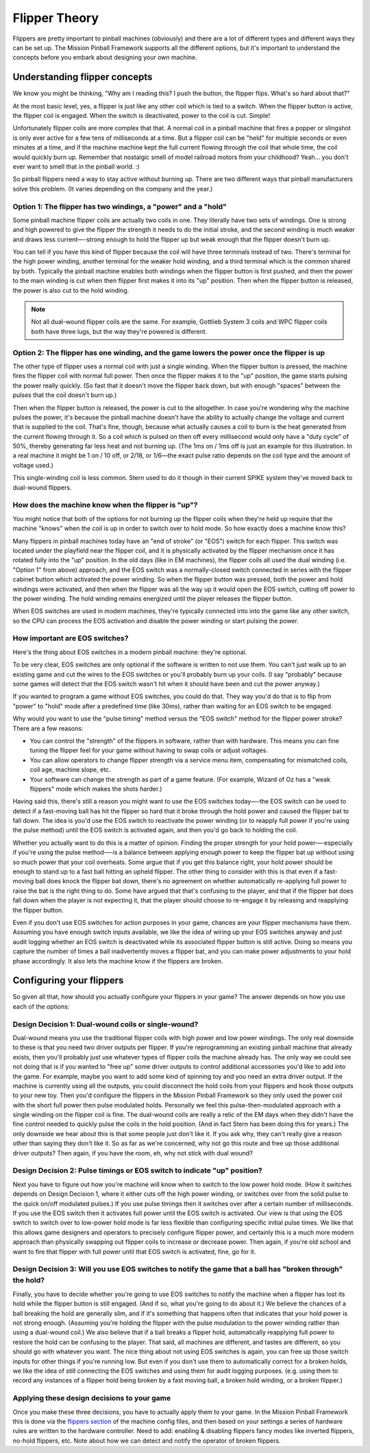 Flipper Theory
==============

Flippers are pretty important to pinball machines (obviously) and
there are a lot of different types and different ways they can be
set up. The Mission Pinball Framework supports all the different
options, but it's important to understand the concepts before you
embark about designing your own machine.


Understanding flipper concepts
------------------------------

We know you might be thinking, "Why am I reading this? I push the
button, the flipper flips. What's so hard about that?"

At the most basic level, yes, a flipper is just like any
other coil which is tied to a switch. When the flipper button is
active, the flipper coil is engaged. When the switch is deactivated,
power to the coil is cut. Simple!

Unfortunately flipper coils are more
complex that that. A normal coil in a pinball machine that fires a
popper or slingshot is only ever active for a few tens of milliseconds
at a time. But a flipper coil can be "held" for multiple seconds or
even minutes at a time, and if the machine machine kept the full
current flowing through the coil that whole time, the coil would
quickly burn up. Remember that nostalgic smell of model railroad
motors from your childhood? Yeah... you don't ever want to smell that
in the pinball world. :)

So pinball flippers need a way to stay active
without burning up. There are two different ways that pinball
manufacturers solve this problem. (It varies depending on the company
and the year.)



Option 1: The flipper has two windings, a "power" and a "hold"
~~~~~~~~~~~~~~~~~~~~~~~~~~~~~~~~~~~~~~~~~~~~~~~~~~~~~~~~~~~~~~

Some pinball machine flipper coils are actually two coils in one. They
literally have two sets of windings. One is strong and high powered to
give the flipper the strength it needs to do the initial stroke, and
the second winding is much weaker and draws less current—-strong enough
to hold the flipper up but weak enough that the flipper doesn't burn
up.

You can tell if you have this kind of flipper because the coil
will have three terminals instead of two. There's terminal for the
high power winding, another terminal for the weaker hold winding, and
a third terminal which is the common shared by both. Typically the
pinball machine enables both windings when the flipper button is first
pushed, and then the power to the main winding is cut when then
flipper first makes it into its "up" position. Then when the flipper
button is released, the power is also cut to the hold winding.

.. note:: Not all dual-wound flipper coils are the same. For example,
   Gottlieb System 3 coils and WPC flipper coils both have three lugs,
   but the way they're powered is different.


Option 2: The flipper has one winding, and the game lowers the power once the flipper is up
~~~~~~~~~~~~~~~~~~~~~~~~~~~~~~~~~~~~~~~~~~~~~~~~~~~~~~~~~~~~~~~~~~~~~~~~~~~~~~~~~~~~~~~~~~~

The other type of flipper uses a normal coil with just a single
winding. When the flipper button is pressed, the machine fires the
flipper coil with normal full power. Then once the flipper makes it to
the "up" position, the game starts pulsing the power really quickly.
(So fast that it doesn't move the flipper back down, but with enough
"spaces" between the pulses that the coil doesn't burn up.)

Then when the flipper button is released, the power is cut to the altogether.
In case you're wondering why the machine pulses the power, it's
because the pinball machine doesn't have the ability to actually
change the voltage and current that is supplied to the coil. That's
fine, though, because what actually causes a coil to burn is the heat
generated from the current flowing through it. So a coil which is
pulsed on then off every millisecond would only have a "duty cycle" of
50%, thereby generating far less heat and not burning up. (The 1ms on
/ 1ms off is just an example for this illustration. In a real machine
it might be 1 on / 10 off, or 2/18, or 1/6—the exact pulse ratio
depends on the coil type and the amount of voltage used.)

This single-winding coil is less common. Stern used to do it though in their
current SPIKE system they've moved back to dual-wound flippers.


How does the machine know when the flipper is "up"?
~~~~~~~~~~~~~~~~~~~~~~~~~~~~~~~~~~~~~~~~~~~~~~~~~~~

You might notice that both of the options for not burning up the
flipper coils when they're held up require that the machine "knows"
when the coil is up in order to switch over to hold mode. So how
exactly does a machine know this?

Many flippers in pinball machines
today have an "end of stroke" (or "EOS") switch for each flipper. This
switch was located under the playfield near the flipper coil, and it
is physically activated by the flipper mechanism once it has rotated
fully into the "up" position. In the old days (like in EM machines),
the flipper coils all used the dual winding (i.e. "Option 1" from
above) approach, and the EOS switch was a normally-closed switch
connected in series with the flipper cabinet button which activated
the power winding. So when the flipper button was pressed, both the
power and hold windings were activated, and then when the flipper was
all the way up it would open the EOS switch, cutting off power to the
power winding. The hold winding remains energized until the player
releases the flipper button.

When EOS switches are used in modern
machines, they're typically connected into into the game like any
other switch, so the CPU can process the EOS activation and disable
the power winding or start pulsing the power.


How important are EOS switches?
~~~~~~~~~~~~~~~~~~~~~~~~~~~~~~~

Here's the thing about EOS switches in a modern pinball machine:
they're optional.

To be very clear, EOS switches are only optional if
the software is written to not use them. You can't just walk up to an
existing game and cut the wires to the EOS switches or you'll probably
burn up your coils. (I say "probably" because some games will detect
that the EOS switch wasn't hit when it should have been and cut the
power anyway.)

If you wanted to program a game without EOS switches,
you could do that. They way you'd do that is to flip from "power" to
"hold" mode after a predefined time (like 30ms), rather than waiting
for an EOS switch to be engaged.

Why would you want to use the "pulse
timing" method versus the "EOS switch" method for the flipper power
stroke? There are a few reasons:


+ You can control the "strength" of the flippers in software, rather
  than with hardware. This means you can fine tuning the flipper feel
  for your game without having to swap coils or adjust voltages.
+ You can allow operators to change flipper strength via a service
  menu item, compensating for mismatched coils, coil age, machine slope,
  etc.
+ Your software can change the strength as part of a game feature.
  (For example, Wizard of Oz has a "weak flippers" mode which makes the
  shots harder.)


Having said this, there's still a reason you might want to use the EOS
switches today—-the EOS switch can be used to detect if a fast-moving
ball has hit the flipper so hard that it broke through the hold power
and caused the flipper bat to fall down. The idea is
you'd use the EOS switch to reactivate the power winding (or to
reapply full power if you're using the pulse method) until the EOS
switch is activated again, and then you'd go back to holding the coil.

Whether you actually want to do this is a matter of opinion. Finding
the proper strength for your hold power—-especially if you're using the
pulse method—-is a balance between applying enough power to keep the
flipper bat up without using so much power that your coil overheats.
Some argue that if you get this balance right, your hold power should
be enough to stand up to a fast ball hitting an upheld flipper. The
other thing to consider with this is that even if a fast-moving ball
does knock the flipper bat down, there's no agreement on whether
automatically re-applying full power to raise the bat is the right
thing to do. Some have argued that that's confusing to the player, and
that if the flipper bat does fall down when the player is not
expecting it, that the player should choose to re-engage it by
releasing and reapplying the flipper button.

Even if you don't use
EOS switches for action purposes in your game, chances are your
flipper mechanisms have them. Assuming you have enough switch inputs
available, we like the idea of wiring up your EOS switches anyway
and just audit logging whether an EOS switch is deactivated while its
associated flipper button is still active. Doing so means you capture
the number of times a ball inadvertently moves a flipper bat, and you
can make power adjustments to your hold phase accordingly. It also lets
the machine know if the flippers are broken.


Configuring your flippers
-------------------------

So given all that, how should you actually configure your flippers in
your game? The answer depends on how you use each of the options:



Design Decision 1: Dual-wound coils or single-wound?
~~~~~~~~~~~~~~~~~~~~~~~~~~~~~~~~~~~~~~~~~~~~~~~~~~~~

Dual-wound means you use the traditional flipper coils with high power
and low power windings. The only real downside to these is that you
need two driver outputs per flipper. If you're reprogramming an
existing pinball machine that already exists, then you'll probably
just use whatever types of flipper coils the machine already has. The
only way we could see not doing that is if you wanted to "free up"
some driver outputs to control additional accessories you'd like to
add into the game. For example, maybe you want to add some kind of
spinning toy and you need an extra driver output. If the machine is
currently using all the outputs, you could disconnect the hold coils
from your flippers and hook those outputs to your new toy. Then you'd
configure the flippers in the Mission Pinball Framework so they only
used the power coil with the short full power then pulse modulated
holds. Personally we feel this pulse-then-modulated approach with a
single winding on the flipper coil is fine. The dual-wound coils are
really a relic of the EM days when they didn't have the fine control
needed to quickly pulse the coils in the hold position. (And in fact
Stern has been doing this for years.) The only downside we hear about
this is that some people just don't like it. If you ask why, they
can't really give a reason other than saying they don't like it. So as
far as we're concerned, why not go this route and free up those
additional driver outputs? Then again, if you have the room, eh, why
not stick with dual wound?


Design Decision 2: Pulse timings or EOS switch to indicate "up" position?
~~~~~~~~~~~~~~~~~~~~~~~~~~~~~~~~~~~~~~~~~~~~~~~~~~~~~~~~~~~~~~~~~~~~~~~~~

Next you have to figure out how you're machine will know when to
switch to the low power hold mode. (How it switches depends on Design
Decision 1, where it either cuts off the high power winding, or
switches over from the solid pulse to the quick on/off modulated
pulses.) If you use pulse timings then it switches over after a
certain number of milliseconds. If you use the EOS switch then it
activates full power until the EOS switch is activated. Our view is
that using the EOS switch to switch over to low-power hold mode is far
less flexible than configuring specific initial pulse times. We like
that this allows game designers and operators to precisely configure
flipper power, and certainly this is a much more modern approach than
physically swapping out flipper coils to increase or decrease power.
Then again, if you're old school and want to fire that flipper with
full power until that EOS switch is activated, fine, go for it.


Design Decision 3: Will you use EOS switches to notify the game that a ball has "broken through" the hold?
~~~~~~~~~~~~~~~~~~~~~~~~~~~~~~~~~~~~~~~~~~~~~~~~~~~~~~~~~~~~~~~~~~~~~~~~~~~~~~~~~~~~~~~~~~~~~~~~~~~~~~~~~~

Finally, you have to decide whether you're going to use EOS switches
to notify the machine when a flipper has lost its hold while the
flipper button is still engaged. (And if so, what you're going to do
about it.) We believe the chances of a ball breaking the hold are
generally slim, and if it's something that happens often that
indicates that your hold power is not strong enough. (Assuming you're
holding the flipper with the pulse modulation to the power winding
rather than using a dual-wound coil.) We also believe that if a ball
breaks a flipper hold, automatically reapplying full power to restore
the hold can be confusing to the player. That said, all machines are
different, and tastes are different, so you should go with whatever
you want. The nice thing about not using EOS switches is again, you
can free up those switch inputs for other things if you're running
low. But even if you don't use them to automatically correct for a
broken holds, we like the idea of still connecting the EOS switches
and using them for audit logging purposes. (e.g. using them to record
any instances of a flipper hold being broken by a fast moving ball, a
broken hold winding, or a broken flipper.)


Applying these design decisions to your game
~~~~~~~~~~~~~~~~~~~~~~~~~~~~~~~~~~~~~~~~~~~~

Once you make these three decisions, you have to actually apply them
to your game. In the Mission Pinball Framework this is done via the
`flippers section </config/flippers>`_ of the machine config files, and then based
on your settings a series of hardware rules are written to the
hardware controller. Need to add: enabling & disabling flippers fancy
modes like inverted flippers, no-hold flippers, etc. Note about how we
can detect and notify the operator of broken flippers.
